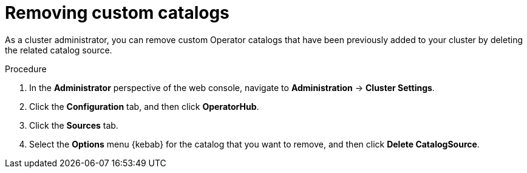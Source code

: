 // Module included in the following assemblies:
//
// * operators/admin/olm-managing-custom-catalogs.adoc

[id="olm-removing-catalogs_{context}"]
= Removing custom catalogs

As a cluster administrator, you can remove custom Operator catalogs that have been previously added to your cluster by deleting the related catalog source.

.Procedure

. In the *Administrator* perspective of the web console, navigate to *Administration* -> *Cluster Settings*.

. Click the *Configuration* tab, and then click *OperatorHub*.

. Click the *Sources* tab.

. Select the *Options* menu {kebab} for the catalog that you want to remove, and then click *Delete CatalogSource*.

